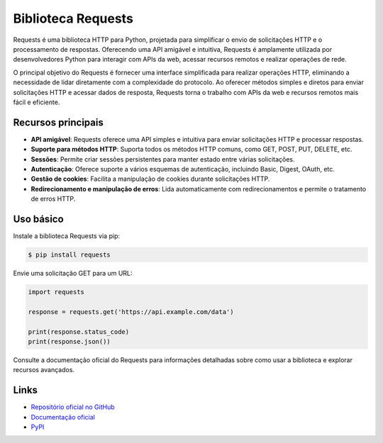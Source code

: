 =======================
Biblioteca Requests
=======================

.. image:: https://img.shields.io/pypi/v/requests.svg
    :target: https://pypi.python.org/pypi/requests
    :alt: Latest Version

.. image:: https://img.shields.io/pypi/dm/requests.svg
    :target: https://pypi.python.org/pypi/requests
    :alt: Downloads

.. image:: https://img.shields.io/github/license/psf/requests.svg
    :target: https://github.com/psf/requests/blob/main/LICENSE
    :alt: License

Requests é uma biblioteca HTTP para Python, projetada para simplificar o envio de solicitações HTTP
e o processamento de respostas. Oferecendo uma API amigável e intuitiva, Requests é amplamente utilizada
por desenvolvedores Python para interagir com APIs da web, acessar recursos remotos e realizar operações de rede.

O principal objetivo do Requests é fornecer uma interface simplificada para realizar operações HTTP, eliminando a
necessidade de lidar diretamente com a complexidade do protocolo. Ao oferecer métodos simples e diretos para enviar
solicitações HTTP e acessar dados de resposta, Requests torna o trabalho com APIs da web e recursos remotos mais
fácil e eficiente.

Recursos principais
-------------------

- **API amigável**: Requests oferece uma API simples e intuitiva para enviar solicitações HTTP e processar respostas.
- **Suporte para métodos HTTP**: Suporta todos os métodos HTTP comuns, como GET, POST, PUT, DELETE, etc.
- **Sessões**: Permite criar sessões persistentes para manter estado entre várias solicitações.
- **Autenticação**: Oferece suporte a vários esquemas de autenticação, incluindo Basic, Digest, OAuth, etc.
- **Gestão de cookies**: Facilita a manipulação de cookies durante solicitações HTTP.
- **Redirecionamento e manipulação de erros**: Lida automaticamente com redirecionamentos e permite o tratamento de erros HTTP.

Uso básico
----------

Instale a biblioteca Requests via pip:

.. code-block:: bash

    $ pip install requests

Envie uma solicitação GET para um URL:

.. code-block:: python

    import requests

    response = requests.get('https://api.example.com/data')

    print(response.status_code)
    print(response.json())

Consulte a documentação oficial do Requests para informações detalhadas sobre como usar a biblioteca e explorar recursos avançados.

Links
-----

- `Repositório oficial no GitHub <https://github.com/psf/requests>`_
- `Documentação oficial <https://docs.python-requests.org>`_
- `PyPI <https://pypi.org/project/requests>`_
